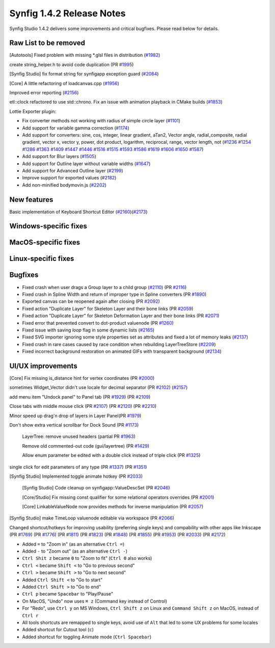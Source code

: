.. _release-1.4.2:

############################
Synfig 1.4.2 Release Notes
############################

Synfig Studio 1.4.2 delivers some improvements and critical bugfixes. Please read below for details.

Raw List to be removed
----------------------

[Autotools] Fixed problem with missing \*.glsl files in distribution (`#1982 <https://github.com/synfig/synfig/pull/1982>`_)

create string_helper.h to avoid code duplication (PR `#1995 <https://github.com/synfig/synfig/pull/1995>`_)

[Synfig Studio] fix format string for synfigapp exception guard (`#2084 <https://github.com/synfig/synfig/pull/2084>`_)

[Core] A little refactoring of loadcanvas.cpp (`#1956 <https://github.com/synfig/synfig/pull/1956>`_)

Improved error reporting (`#2156 <https://github.com/synfig/synfig/pull/2156>`_)

etl::clock refactored to use std::chrono. Fix an issue with animation playback in CMake builds (`#1853 <https://github.com/synfig/synfig/pull/1853>`_)

Lottie Exporter plugin:

* Fix converter methods not working with radius of simple circle layer (`#1101 <https://github.com/synfig/synfig/pull/1101>`_)
* Add support for variable gamma correction (`#1174 <https://github.com/synfig/synfig/pull/1174>`_)
* Add support for converters: sine, cos, integer, linear gradient, aTan2, Vector angle, radial_composite, radial gradient, vector x, vector y, power, dot product, logarithm, reciprocal, range, vector length, not (`#1236 <https://github.com/synfig/synfig/pull/1236>`_ `#1254 <https://github.com/synfig/synfig/pull/1254>`_ `#1286 <https://github.com/synfig/synfig/pull/1286>`_ `#1363 <https://github.com/synfig/synfig/pull/1363>`_ `#1409 <https://github.com/synfig/synfig/pull/1409>`_ `#1447 <https://github.com/synfig/synfig/pull/1447>`_ `#1446 <https://github.com/synfig/synfig/pull/1446>`_ `#1516 <https://github.com/synfig/synfig/pull/1516>`_ `#1515 <https://github.com/synfig/synfig/pull/1515>`_ `#1593 <https://github.com/synfig/synfig/pull/1593>`_ `#1586 <https://github.com/synfig/synfig/pull/1586>`_ `#1619 <https://github.com/synfig/synfig/pull/1619>`_ `#1606 <https://github.com/synfig/synfig/pull/1606>`_ `#1650 <https://github.com/synfig/synfig/pull/1650>`_ `#1587 <https://github.com/synfig/synfig/pull/1587>`_)
* Add support for Blur layers (`#1505 <https://github.com/synfig/synfig/pull/1505>`_)
* Add support for Outline layer without variable widths (`#1647 <https://github.com/synfig/synfig/pull/1647>`_)
* Add support for Advanced Outline layer (`#2199 <https://github.com/synfig/synfig/pull/2199>`_)
* Improve support for exported values (`#2182 <https://github.com/synfig/synfig/pull/2182>`_)
* Add non-minified bodymovin.js (`#2202 <https://github.com/synfig/synfig/pull/2202>`_)

New features
--------------
Basic implementation of Keyboard Shortcut Editor (`#2160 <https://github.com/synfig/synfig/pull/2160>`_)(`#2173 <https://github.com/synfig/synfig/pull/2173>`_)

Windows-specific fixes
----------------------

MacOS-specific fixes
----------------------

Linux-specific fixes
----------------------

Bugfixes
--------------
* Fixed crash when user drags a Group layer to a child group (`#2110 <https://github.com/synfig/synfig/issues/2110>`_) (PR `#2116 <https://github.com/synfig/synfig/pull/2116>`_)
* Fixed crash in Spline Width and return of improper type in Spline converters (PR `#1890 <https://github.com/synfig/synfig/pull/1890>`_)
* Exported canvas can be reopened again after closing (PR `#2092 <https://github.com/synfig/synfig/pull/2092>`_)
* Fixed action "Duplicate Layer" for Skeleton Layer and their bone links (PR `#2059 <https://github.com/synfig/synfig/pull/2059>`_)
* Fixed action "Duplicate Layer" for Skeleton Deformation Layer and their bone links (PR `#2071 <https://github.com/synfig/synfig/pull/2071>`_)
* Fixed error that prevented convert to dot-product valuenode (PR `#1260 <https://github.com/synfig/synfig/pull/1260>`_)
* Fixed issue with saving `loop` flag in some dynamic lists (`#2165 <https://github.com/synfig/synfig/pull/2165>`_)
* Fixed SVG importer ignoring some style properties set as attributes and fixed a lot of memory leaks (`#2137 <https://github.com/synfig/synfig/pull/2137>`_)
* Fixed crash in rare cases caused by race condition when rebuilding LayerTreeStore (`#2209 <https://github.com/synfig/synfig/pull/2209>`_)
* Fixed incorrect background restoration on animated GIFs with transparent background (`#2134  <https://github.com/synfig/synfig/pull/2134>`_)


UI/UX improvements
------------------
[Core] Fix missing is_distance hint for vertex coordinates (PR `#2000 <https://github.com/synfig/synfig/pull/2000>`_)

sometimes Widget_Vector didn't use locale for decimal separator (PR `#2102 <https://github.com/synfig/synfig/pull/2102>`_) (`#2157 <https://github.com/synfig/synfig/pull/2157>`_)

add menu item "Undock panel" to Panel tab (PR `#1929 <https://github.com/synfig/synfig/pull/1929>`_) (PR `#2109 <https://github.com/synfig/synfig/pull/2109>`_)

Close tabs with middle mouse click (PR `#2107 <https://github.com/synfig/synfig/pull/2107>`_) (PR `#2120 <https://github.com/synfig/synfig/pull/2120>`_) (PR `#2210  <https://github.com/synfig/synfig/pull/2120>`_)

Minor speed up drag'n drop of layers in Layer Panel(PR `#1979 <https://github.com/synfig/synfig/pull/1979>`_)

Don't show extra vertical scrollbar for Dock Sound (PR `#1173 <https://github.com/synfig/synfig/pull/1173>`_)

 LayerTree: remove unused headers (partial PR `#1963 <https://github.com/synfig/synfig/pull/1963>`_)
 
 Remove old commented-out code (gui/layertree) (PR `#1429 <https://github.com/synfig/synfig/pull/1429>`_)
 
 Allow enum parameter be edited with a double click instead of triple click (PR `#1325 <https://github.com/synfig/synfig/pull/1325>`_)
 
single click for edit parameters of any type (PR `#1337 <https://github.com/synfig/synfig/pull/1337>`_) (PR `#1351 <https://github.com/synfig/synfig/pull/1351>`_)

[Synfig Studio] Implemented toggle animate hotkey (PR `#2033 <https://github.com/synfig/synfig/pull/2033>`_)

 [Synfig Studio] Code cleanup on synfigapp::ValueDescSet (PR `#2046 <https://github.com/synfig/synfig/pull/2046>`_)
 
 [Core/Studio] Fix missing const qualifier for some relational operators overrides (PR `#2001 <https://github.com/synfig/synfig/pull/2001>`_)
 
 [Core] LinkableValueNode now provides methods for inverse manipulation (PR `#2057 <https://github.com/synfig/synfig/pull/2057>`_)
 
[Synfig Studio] make TimeLoop valuenode editable via workspace (PR `#2066 <https://github.com/synfig/synfig/pull/2066>`_)

Changed shortcut/hotkeys for improving usability (preferring single keys) and compability with other apps like Inkscape (PR `#1769 <https://github.com/synfig/synfig/pull/1769>`_) (PR `#1776 <https://github.com/synfig/synfig/pull/1776>`_) (PR `#1811 <https://github.com/synfig/synfig/pull/1811>`_) (PR `#1823 <https://github.com/synfig/synfig/pull/1823>`_) (PR `#1848 <https://github.com/synfig/synfig/pull/1848>`_) (PR `#1855 <https://github.com/synfig/synfig/pull/1855>`_) (PR `#1953 <https://github.com/synfig/synfig/pull/1953>`_) (PR `#2033 <https://github.com/synfig/synfig/pull/2033>`_) (PR `#2172 <https://github.com/synfig/synfig/pull/2172>`_)

* Added ``=`` to "Zoom in" (as an alternative ``Ctrl =``)
* Added ``-`` to "Zoom out" (as an alternative ``Ctrl -``)
* ``Ctrl Shit z`` became ``0`` to "Zoom to fit" (``Ctrl 0`` also works)
* ``Ctrl <`` became ``Shift <`` to "Go to previous second"
* ``Ctrl >`` became ``Shift >`` to "Go to next second"
* Added ``Ctrl Shift <`` to "Go to start"
* Added ``Ctrl Shift >`` to "Go to end"
* ``Ctrl p`` became ``Spacebar`` to "Play/Pause"
* On MacOS, "Undo" now uses ``⌘ z`` (Command key instead of Control) 
* For "Redo", use ``Ctrl y`` on MS Windows, ``Ctrl Shift z`` on Linux and ``Command Shift z`` on MacOS, instead of ``Ctrl r``
* All tools shortcuts are remapped to single keys, avoid use of ``Alt`` that led to some UX problems for some locales
* Added shortcut for Cutout tool (``c``)
* Added shortcut for toggling Animate mode (``Ctrl Spacebar``)



